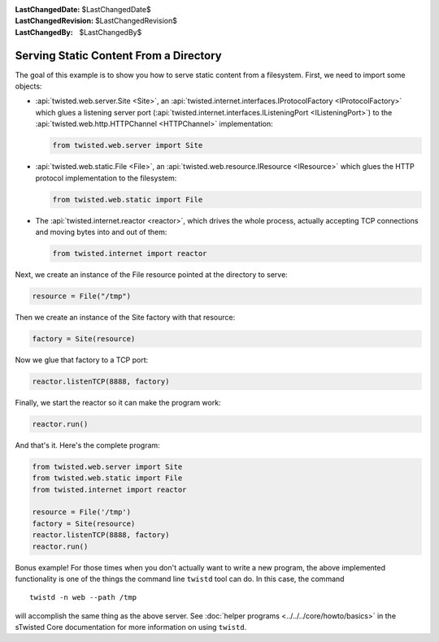 
:LastChangedDate: $LastChangedDate$
:LastChangedRevision: $LastChangedRevision$
:LastChangedBy: $LastChangedBy$

Serving Static Content From a Directory
=======================================

The goal of this example is to show you how to serve static content from a filesystem.
First, we need to import some objects:

- :api:`twisted.web.server.Site <Site>`, an :api:`twisted.internet.interfaces.IProtocolFactory <IProtocolFactory>` which glues a listening server port (:api:`twisted.internet.interfaces.IListeningPort <IListeningPort>`) to the :api:`twisted.web.http.HTTPChannel <HTTPChannel>` implementation:

  .. code-block:: python

      from twisted.web.server import Site

- :api:`twisted.web.static.File <File>`, an :api:`twisted.web.resource.IResource <IResource>` which glues the HTTP protocol implementation to the filesystem:

  .. code-block:: python

      from twisted.web.static import File

- The :api:`twisted.internet.reactor <reactor>`, which drives the whole process, actually accepting TCP connections and moving bytes into and out of them:

  .. code-block:: python

      from twisted.internet import reactor

Next, we create an instance of the File resource pointed at the directory to serve:

.. code-block:: python

    resource = File("/tmp")

Then we create an instance of the Site factory with that resource:

.. code-block:: python

    factory = Site(resource)

Now we glue that factory to a TCP port:

.. code-block:: python

    reactor.listenTCP(8888, factory)

Finally, we start the reactor so it can make the program work:

.. code-block:: python

    reactor.run()

And that's it. Here's the complete program:

.. code-block:: python

    from twisted.web.server import Site
    from twisted.web.static import File
    from twisted.internet import reactor

    resource = File('/tmp')
    factory = Site(resource)
    reactor.listenTCP(8888, factory)
    reactor.run()


Bonus example!
For those times when you don't actually want to write a new program, the above implemented functionality is one of the things the command line ``twistd`` tool can do.
In this case, the command

::

    twistd -n web --path /tmp

will accomplish the same thing as the above server.
See :doc:`helper programs <../../../core/howto/basics>` in the sTwisted Core documentation for more information on using ``twistd``.
